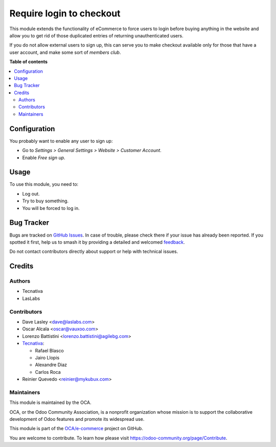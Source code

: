 =========================
Require login to checkout
=========================

.. 
   !!!!!!!!!!!!!!!!!!!!!!!!!!!!!!!!!!!!!!!!!!!!!!!!!!!!
   !! This file is generated by oca-gen-addon-readme !!
   !! changes will be overwritten.                   !!
   !!!!!!!!!!!!!!!!!!!!!!!!!!!!!!!!!!!!!!!!!!!!!!!!!!!!
   !! source digest: sha256:d31099c8d3673974fe4f2080d192faee6bda63a0448355e89a57112bb895cce7
   !!!!!!!!!!!!!!!!!!!!!!!!!!!!!!!!!!!!!!!!!!!!!!!!!!!!

.. |badge1| image:: https://img.shields.io/badge/maturity-Beta-yellow.png
    :target: https://odoo-community.org/page/development-status
    :alt: Beta
.. |badge2| image:: https://img.shields.io/badge/licence-AGPL--3-blue.png
    :target: http://www.gnu.org/licenses/agpl-3.0-standalone.html
    :alt: License: AGPL-3
.. |badge3| image:: https://img.shields.io/badge/github-OCA%2Fe--commerce-lightgray.png?logo=github
    :target: https://github.com/OCA/e-commerce/tree/16.0/website_sale_require_login
    :alt: OCA/e-commerce
.. |badge4| image:: https://img.shields.io/badge/weblate-Translate%20me-F47D42.png
    :target: https://translation.odoo-community.org/projects/e-commerce-16-0/e-commerce-16-0-website_sale_require_login
    :alt: Translate me on Weblate
.. |badge5| image:: https://img.shields.io/badge/runboat-Try%20me-875A7B.png
    :target: https://runboat.odoo-community.org/builds?repo=OCA/e-commerce&target_branch=16.0
    :alt: Try me on Runboat

|badge1| |badge2| |badge3| |badge4| |badge5|

This module extends the functionality of eCommerce to force users
to login before buying anything in the website  and allow you to get rid of
those duplicated entries of returning unauthenticated users.

If you do not allow external users to sign up, this can serve you to make
checkout available only for those that have a user account, and make some sort
of *members club*.

**Table of contents**

.. contents::
   :local:

Configuration
=============

You probably want to enable any user to sign up:

* Go to *Settings > General Settings > Website > Customer Account*.
* Enable *Free sign up*.

Usage
=====

To use this module, you need to:

* Log out.
* Try to buy something.
* You will be forced to log in.

Bug Tracker
===========

Bugs are tracked on `GitHub Issues <https://github.com/OCA/e-commerce/issues>`_.
In case of trouble, please check there if your issue has already been reported.
If you spotted it first, help us to smash it by providing a detailed and welcomed
`feedback <https://github.com/OCA/e-commerce/issues/new?body=module:%20website_sale_require_login%0Aversion:%2016.0%0A%0A**Steps%20to%20reproduce**%0A-%20...%0A%0A**Current%20behavior**%0A%0A**Expected%20behavior**>`_.

Do not contact contributors directly about support or help with technical issues.

Credits
=======

Authors
~~~~~~~

* Tecnativa
* LasLabs

Contributors
~~~~~~~~~~~~

* Dave Lasley <dave@laslabs.com>
* Oscar Alcala <oscar@vauxoo.com>
* Lorenzo Battistini <lorenzo.battistini@agilebg.com>

* `Tecnativa <https://www.tecnativa.com>`_:

  * Rafael Blasco
  * Jairo Llopis
  * Alexandre Diaz
  * Carlos Roca

* Reinier Quevedo <reinier@mykubux.com>

Maintainers
~~~~~~~~~~~

This module is maintained by the OCA.

.. image:: https://odoo-community.org/logo.png
   :alt: Odoo Community Association
   :target: https://odoo-community.org

OCA, or the Odoo Community Association, is a nonprofit organization whose
mission is to support the collaborative development of Odoo features and
promote its widespread use.

This module is part of the `OCA/e-commerce <https://github.com/OCA/e-commerce/tree/16.0/website_sale_require_login>`_ project on GitHub.

You are welcome to contribute. To learn how please visit https://odoo-community.org/page/Contribute.
